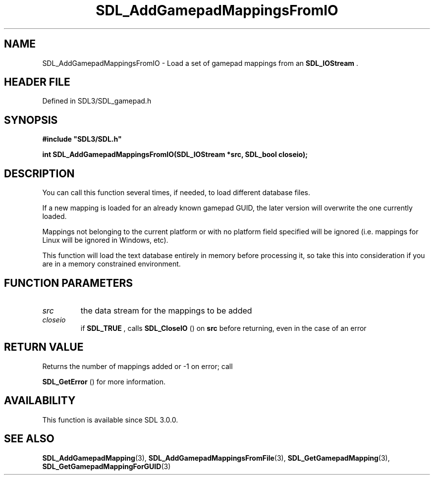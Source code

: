 .\" This manpage content is licensed under Creative Commons
.\"  Attribution 4.0 International (CC BY 4.0)
.\"   https://creativecommons.org/licenses/by/4.0/
.\" This manpage was generated from SDL's wiki page for SDL_AddGamepadMappingsFromIO:
.\"   https://wiki.libsdl.org/SDL_AddGamepadMappingsFromIO
.\" Generated with SDL/build-scripts/wikiheaders.pl
.\"  revision SDL-3.1.2-no-vcs
.\" Please report issues in this manpage's content at:
.\"   https://github.com/libsdl-org/sdlwiki/issues/new
.\" Please report issues in the generation of this manpage from the wiki at:
.\"   https://github.com/libsdl-org/SDL/issues/new?title=Misgenerated%20manpage%20for%20SDL_AddGamepadMappingsFromIO
.\" SDL can be found at https://libsdl.org/
.de URL
\$2 \(laURL: \$1 \(ra\$3
..
.if \n[.g] .mso www.tmac
.TH SDL_AddGamepadMappingsFromIO 3 "SDL 3.1.2" "Simple Directmedia Layer" "SDL3 FUNCTIONS"
.SH NAME
SDL_AddGamepadMappingsFromIO \- Load a set of gamepad mappings from an 
.BR SDL_IOStream
\[char46]
.SH HEADER FILE
Defined in SDL3/SDL_gamepad\[char46]h

.SH SYNOPSIS
.nf
.B #include \(dqSDL3/SDL.h\(dq
.PP
.BI "int SDL_AddGamepadMappingsFromIO(SDL_IOStream *src, SDL_bool closeio);
.fi
.SH DESCRIPTION
You can call this function several times, if needed, to load different
database files\[char46]

If a new mapping is loaded for an already known gamepad GUID, the later
version will overwrite the one currently loaded\[char46]

Mappings not belonging to the current platform or with no platform field
specified will be ignored (i\[char46]e\[char46] mappings for Linux will be ignored in
Windows, etc)\[char46]

This function will load the text database entirely in memory before
processing it, so take this into consideration if you are in a memory
constrained environment\[char46]

.SH FUNCTION PARAMETERS
.TP
.I src
the data stream for the mappings to be added
.TP
.I closeio
if 
.BR SDL_TRUE
, calls 
.BR SDL_CloseIO
() on
.BR src
before returning, even in the case of an error
.SH RETURN VALUE
Returns the number of mappings added or -1 on error; call

.BR SDL_GetError
() for more information\[char46]

.SH AVAILABILITY
This function is available since SDL 3\[char46]0\[char46]0\[char46]

.SH SEE ALSO
.BR SDL_AddGamepadMapping (3),
.BR SDL_AddGamepadMappingsFromFile (3),
.BR SDL_GetGamepadMapping (3),
.BR SDL_GetGamepadMappingForGUID (3)
